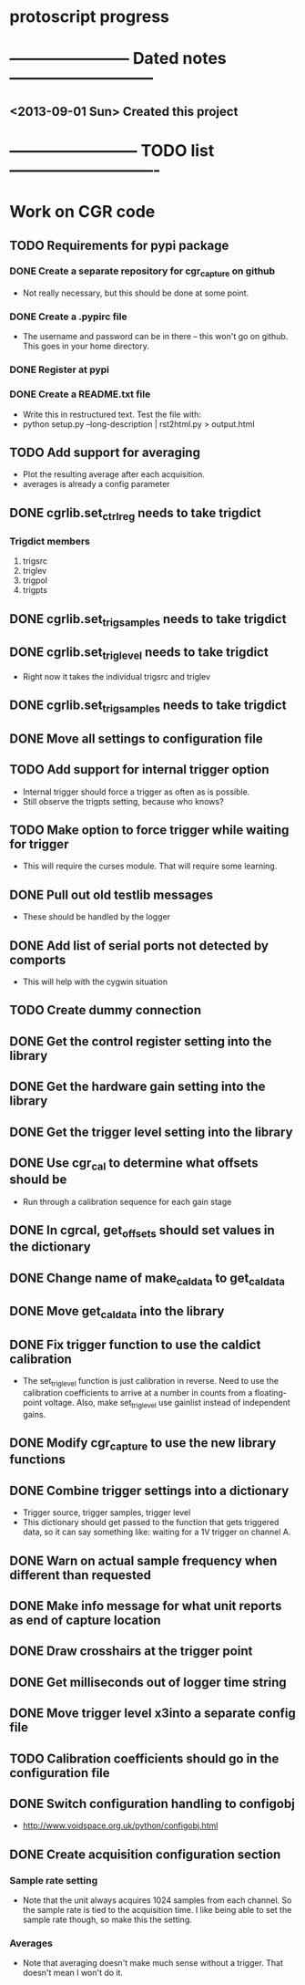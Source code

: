 * protoscript progress
* ----------------------- Dated notes ---------------------------
** <2013-09-01 Sun> Created this project
* ------------------------ TODO list ----------------------------
* Work on CGR code
** TODO Requirements for pypi package
*** DONE Create a separate repository for cgr_capture on github
    - Not really necessary, but this should be done at some point.
*** DONE Create a .pypirc file 
    - The username and password can be in there -- this won't go on
      github.  This goes in your home directory.
*** DONE Register at pypi
*** DONE Create a README.txt file
    - Write this in restructured text. Test the file with:
    - python setup.py --long-description | rst2html.py > output.html
** TODO Add support for averaging
   - Plot the resulting average after each acquisition.
   - averages is already a config parameter
** DONE cgrlib.set_ctrl_reg needs to take trigdict
*** Trigdict members
    1. trigsrc
    2. triglev
    3. trigpol
    4. trigpts
** DONE cgrlib.set_trig_samples needs to take trigdict
** DONE cgrlib.set_trig_level needs to take trigdict
   - Right now it takes the individual trigsrc and triglev
** DONE cgrlib.set_trig_samples needs to take trigdict
** DONE Move all settings to configuration file
** TODO Add support for internal trigger option
   - Internal trigger should force a trigger as often as is possible.
   - Still observe the trigpts setting, because who knows?
** TODO Make option to force trigger while waiting for trigger
   - This will require the curses module.  That will require some learning.
** DONE Pull out old testlib messages
   - These should be handled by the logger
** DONE Add list of serial ports not detected by comports
   - This will help with the cygwin situation
** TODO Create dummy connection
** DONE Get the control register setting into the library
** DONE Get the hardware gain setting into the library
** DONE Get the trigger level setting into the library
** DONE Use cgr_cal to determine what offsets should be
   - Run through a calibration sequence for each gain stage
** DONE In cgrcal, get_offsets should set values in the dictionary
** DONE Change name of make_cal_data to get_cal_data
** DONE Move get_cal_data into the library
** DONE Fix trigger function to use the caldict calibration
   - The set_trig_level function is just calibration in reverse.  Need
     to use the calibration coefficients to arrive at a number in
     counts from a floating-point voltage.  Also, make set_trig_level
     use gainlist instead of independent gains.
** DONE Modify cgr_capture to use the new library functions
** DONE Combine trigger settings into a dictionary
   - Trigger source, trigger samples, trigger level
   - This dictionary should get passed to the function that gets
     triggered data, so it can say something like: waiting for a 1V trigger on channel A.
** DONE Warn on actual sample frequency when different than requested
** DONE Make info message for what unit reports as end of capture location
** DONE Draw crosshairs at the trigger point
** DONE Get milliseconds out of logger time string
** DONE Move trigger level x3into a separate config file
** TODO Calibration coefficients should go in the configuration file
** DONE Switch configuration handling to configobj
   - http://www.voidspace.org.uk/python/configobj.html
** DONE Create acquisition configuration section
*** Sample rate setting
    - Note that the unit always acquires 1024 samples from each
      channel.  So the sample rate is tied to the acquisition time.  I
      like being able to set the sample rate though, so make this the
      setting.
*** Averages
    - Note that averaging doesn't make much sense without a trigger.
      That doesn't mean I won't do it.
